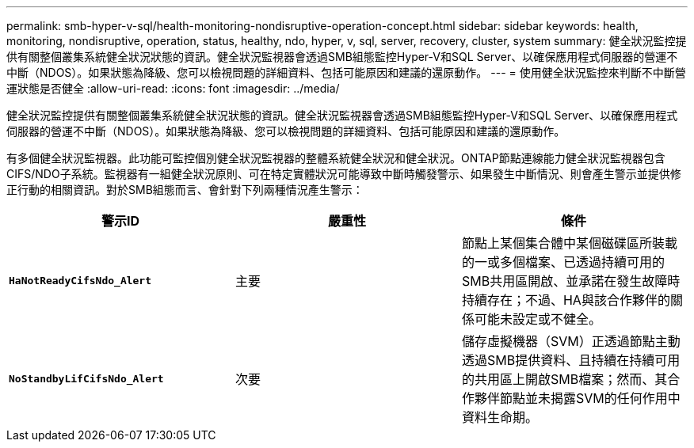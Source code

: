 ---
permalink: smb-hyper-v-sql/health-monitoring-nondisruptive-operation-concept.html 
sidebar: sidebar 
keywords: health, monitoring, nondisruptive, operation, status, healthy, ndo, hyper, v, sql, server, recovery, cluster, system 
summary: 健全狀況監控提供有關整個叢集系統健全狀況狀態的資訊。健全狀況監視器會透過SMB組態監控Hyper-V和SQL Server、以確保應用程式伺服器的營運不中斷（NDOS）。如果狀態為降級、您可以檢視問題的詳細資料、包括可能原因和建議的還原動作。 
---
= 使用健全狀況監控來判斷不中斷營運狀態是否健全
:allow-uri-read: 
:icons: font
:imagesdir: ../media/


[role="lead"]
健全狀況監控提供有關整個叢集系統健全狀況狀態的資訊。健全狀況監視器會透過SMB組態監控Hyper-V和SQL Server、以確保應用程式伺服器的營運不中斷（NDOS）。如果狀態為降級、您可以檢視問題的詳細資料、包括可能原因和建議的還原動作。

有多個健全狀況監視器。此功能可監控個別健全狀況監視器的整體系統健全狀況和健全狀況。ONTAP節點連線能力健全狀況監視器包含CIFS/NDO子系統。監視器有一組健全狀況原則、可在特定實體狀況可能導致中斷時觸發警示、如果發生中斷情況、則會產生警示並提供修正行動的相關資訊。對於SMB組態而言、會針對下列兩種情況產生警示：

|===
| 警示ID | 嚴重性 | 條件 


 a| 
`*HaNotReadyCifsNdo_Alert*`
 a| 
主要
 a| 
節點上某個集合體中某個磁碟區所裝載的一或多個檔案、已透過持續可用的SMB共用區開啟、並承諾在發生故障時持續存在；不過、HA與該合作夥伴的關係可能未設定或不健全。



 a| 
`*NoStandbyLifCifsNdo_Alert*`
 a| 
次要
 a| 
儲存虛擬機器（SVM）正透過節點主動透過SMB提供資料、且持續在持續可用的共用區上開啟SMB檔案；然而、其合作夥伴節點並未揭露SVM的任何作用中資料生命期。

|===
